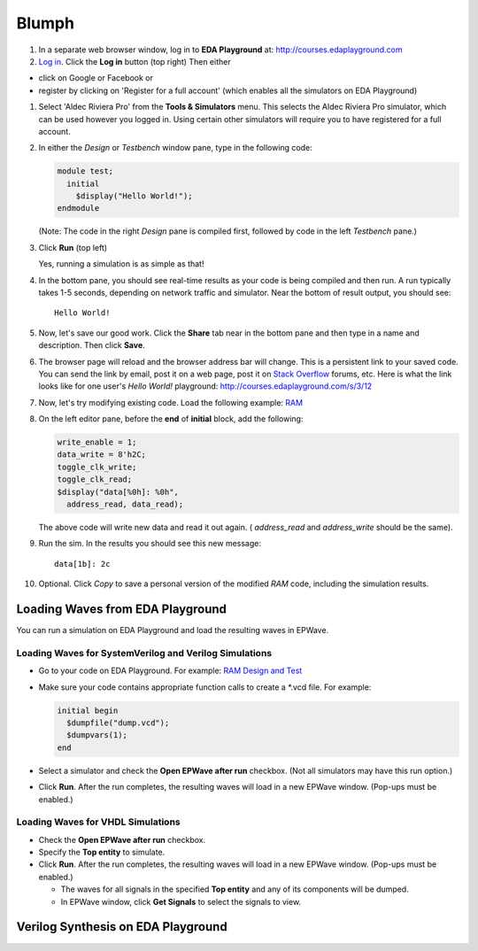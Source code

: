 ######
Blumph
######

#. In a separate web browser window, log in to **EDA Playground** at: http://courses.edaplayground.com

#. `Log in <http://eda-playground.readthedocs.io/en/latest/login.html>`_. Click the **Log in** button (top right) Then either

* click on Google or Facebook or 
* register by clicking on 'Register for a full account' (which enables all the simulators on EDA Playground)

#. Select 'Aldec Riviera Pro' from the **Tools & Simulators** menu. This selects the Aldec Riviera Pro simulator, which can be used however you logged in. Using certain other simulators will require you to have registered for a full account.

#. In either the *Design* or *Testbench* window pane, type in the following code:

   .. code-block:: verilog

      module test;
        initial
          $display("Hello World!");
      endmodule

   (Note: The code in the right *Design* pane is compiled first, followed by code in the left *Testbench* pane.)

#. Click **Run** (top left)

   Yes, running a simulation is as simple as that!

#. In the bottom pane, you should see real-time results as your code is being compiled and then run.
   A run typically takes 1-5 seconds, depending on network traffic and simulator. Near the bottom of result output, you should see:

   ::

      Hello World!

#. Now, let's save our good work. Click the **Share** tab near in the bottom pane and then type in a name and description. Then click **Save**.

#. The browser page will reload and the browser address bar will change. This is a persistent link to your saved code.
   You can send the link by email, post it on a web page, post it on `Stack Overflow <http://stackoverflow.com/>`_ forums, etc.
   Here is what the link looks like for one user's *Hello World!* playground: http://courses.edaplayground.com/s/3/12

#. Now, let's try modifying existing code. Load the following example: `RAM <http://courses.edaplayground.com/s/example/9>`_

#. On the left editor pane, before the **end** of **initial** block, add the following:

   .. code-block:: verilog

       write_enable = 1;
       data_write = 8'h2C;
       toggle_clk_write;
       toggle_clk_read;
       $display("data[%0h]: %0h",
         address_read, data_read);

   The above code will write new data and read it out again. ( *address_read* and *address_write* should be the same).

#. Run the sim. In the results you should see this new message:

   ::

      data[1b]: 2c

#. Optional. Click *Copy* to save a personal version of the modified *RAM* code, including the simulation results.

.. _loading-waves-from-playground:

*********************************
Loading Waves from EDA Playground
*********************************

You can run a simulation on EDA Playground and load the resulting waves in EPWave.

Loading Waves for SystemVerilog and Verilog Simulations
-------------------------------------------------------

* Go to your code on EDA Playground. For example: `RAM Design and Test <http://courses.edaplayground.com/s/example/9>`_
* Make sure your code contains appropriate function calls to create a \*.vcd file. For example:

  .. code-block:: verilog

     initial begin
       $dumpfile("dump.vcd");
       $dumpvars(1);
     end

* Select a simulator and check the **Open EPWave after run** checkbox. (Not all simulators may have this run option.)

  .. image:: _static/openEpwaveCheckbox.png

* Click **Run**. After the run completes, the resulting waves will load in a new EPWave window. (Pop-ups must be enabled.)

Loading Waves for VHDL Simulations
----------------------------------

* Check the **Open EPWave after run** checkbox.
* Specify the **Top entity** to simulate.
* Click **Run**. After the run completes, the resulting waves will load in a new EPWave window. (Pop-ups must be enabled.)

  * The waves for all signals in the specified **Top entity** and any of its components will be dumped.
  * In EPWave window, click **Get Signals** to select the signals to view.

***********************************
Verilog Synthesis on EDA Playground
***********************************

.. raw:: html

  <iframe width="1280" height="720" src="//www.youtube.com/embed/GpNf6dIx-Kw?list=SPScWdLzHpkAeTnJGDXHupc5WC-8Kjt5Ue&vq=hd720" frameborder="0" allowfullscreen></iframe>
  
  <iframe width="1280" height="700" src="//haproxy4-nyc1.edaplayground.com/embed/x/9?from=https://eda-playground.readthedocs.io&button=run&panes=1" frameborder="0" allowfullscreen"></iframe>
  
  <iframe width="1280" height="700" src="https://haproxy4-nyc1.edaplayground.com/embed/x/9?from=https://eda-playground.readthedocs.io&button=run&panes=1" frameborder="0" allowfullscreen"></iframe>
  
  <iframe width="1280" height="700" src="//haproxy4-nyc1.edaplayground.com/x/9" frameborder="0" allowfullscreen"></iframe>
  
  <iframe name="EDAPlayground" width="100%" height="700" frameborder="0"></iframe>
  <script>window.frames.EDAPlayground.location='//haproxy4-nyc1.edaplayground.com/embed/x/9?from=https://eda-playground.readthedocs.io&button=run&panes=1';</script>

